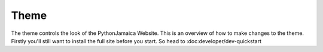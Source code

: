 Theme
----------
The theme controls the look of the PythonJamaica Website. This is an overview of how to make changes to the theme. Firstly you'll still want to install the full site before you start. So head to :doc:developer/dev-quickstart

 
